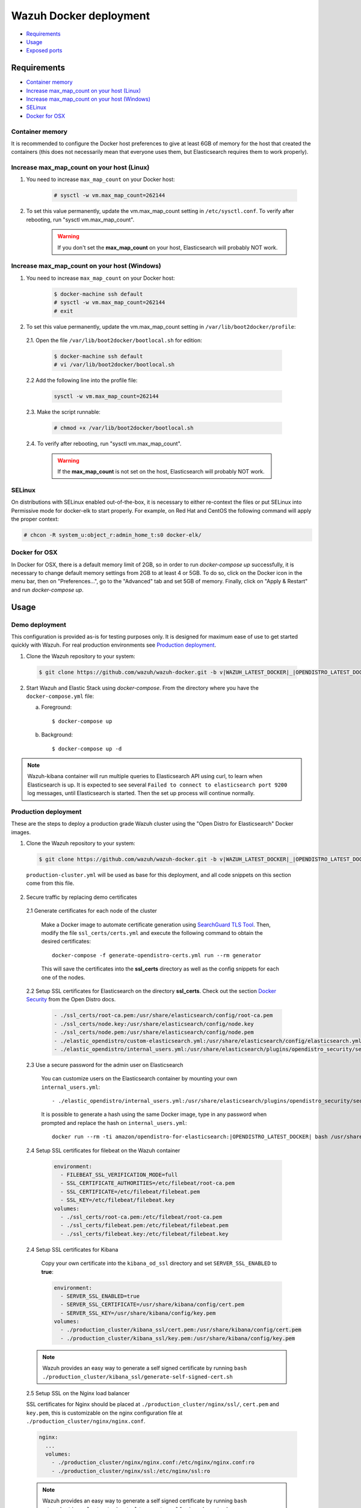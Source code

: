 .. Copyright (C) 2021 Wazuh, Inc.

.. _wazuh-container:

Wazuh Docker deployment
=======================

- `Requirements`_
- `Usage`_
- `Exposed ports`_

Requirements
------------

- `Container memory`_
- `Increase max_map_count on your host (Linux)`_
- `Increase max_map_count on your host (Windows)`_
- `SELinux`_
- `Docker for OSX`_

Container memory
^^^^^^^^^^^^^^^^

It is recommended to configure the Docker host preferences to give at least 6GB of memory for the host that created the containers (this does not necessarily mean that everyone uses them, but Elasticsearch requires them to work properly).

Increase max_map_count on your host (Linux)
^^^^^^^^^^^^^^^^^^^^^^^^^^^^^^^^^^^^^^^^^^^

#. You need to increase ``max_map_count`` on your Docker host:

    .. code-block:: console

      # sysctl -w vm.max_map_count=262144

#. To set this value permanently, update the vm.max_map_count setting in ``/etc/sysctl.conf``. To verify after rebooting, run "sysctl vm.max_map_count".

    .. warning::

      If you don't set the **max_map_count** on your host, Elasticsearch will probably NOT work.

Increase max_map_count on your host (Windows)
^^^^^^^^^^^^^^^^^^^^^^^^^^^^^^^^^^^^^^^^^^^^^

#. You need to increase ``max_map_count`` on your Docker host:

    .. code-block:: console

      $ docker-machine ssh default
      # sysctl -w vm.max_map_count=262144
      # exit

#. To set this value permanently, update the vm.max_map_count setting in ``/var/lib/boot2docker/profile``:

  2.1. Open the file ``/var/lib/boot2docker/bootlocal.sh`` for edition:

     .. code-block:: console

      $ docker-machine ssh default
      # vi /var/lib/boot2docker/bootlocal.sh

  2.2 Add the following line into the profile file:

     .. code-block:: console

      sysctl -w vm.max_map_count=262144

  2.3. Make the script runnable:

     .. code-block:: console

      # chmod +x /var/lib/boot2docker/bootlocal.sh

  2.4. To verify after rebooting, run "sysctl vm.max_map_count".

    .. warning::

      If the **max_map_count** is not set on the host, Elasticsearch will probably NOT work.

SELinux
^^^^^^^

On distributions with SELinux enabled out-of-the-box, it is necessary to either re-context the files or put SELinux into Permissive mode for docker-elk to start properly. For example, on Red Hat and CentOS the following command will apply the proper context:

.. code-block:: console

  # chcon -R system_u:object_r:admin_home_t:s0 docker-elk/

Docker for OSX
^^^^^^^^^^^^^^

In Docker for OSX, there is a default memory limit of 2GB, so in order to run `docker-compose up` successfully, it is necessary to change default memory settings from 2GB to at least 4 or 5GB. To do so, click on the Docker icon in the menu bar, then on "Preferences...", go to the "Advanced" tab and set 5GB of memory. Finally, click on "Apply & Restart" and run `docker-compose up`.

Usage
-----

Demo deployment
^^^^^^^^^^^^^^^

This configuration is provided as-is for testing purposes only. It is designed for maximum ease of use to get started quickly with Wazuh. For real production environments see `Production deployment`_.


1. Clone the Wazuh repository to your system:

  .. code-block:: console

    $ git clone https://github.com/wazuh/wazuh-docker.git -b v|WAZUH_LATEST_DOCKER|_|OPENDISTRO_LATEST_DOCKER| --depth=1

2. Start Wazuh and Elastic Stack using `docker-compose`. From the directory where you have the ``docker-compose.yml`` file:

   a) Foreground::

      $ docker-compose up

   b) Background::

      $ docker-compose up -d

.. note::
  Wazuh-kibana container will run multiple queries to Elasticsearch API using curl, to learn when Elasticsearch is up. It is expected to see several ``Failed to connect to elasticsearch port 9200`` log messages, until Elasticsearch is started. Then the set up process will continue normally.


Production deployment
^^^^^^^^^^^^^^^^^^^^^

These are the steps to deploy a production grade Wazuh cluster using the "Open Distro for Elasticsearch" Docker images.


1. Clone the Wazuh repository to your system:

  .. code-block:: console

    $ git clone https://github.com/wazuh/wazuh-docker.git -b v|WAZUH_LATEST_DOCKER|_|OPENDISTRO_LATEST_DOCKER| --depth=1

  ``production-cluster.yml`` will be used as base for this deployment, and all code snippets on this section come from this file.

2. Secure traffic by replacing demo certificates

  2.1 Generate certificates for each node of the cluster

    Make a Docker image to automate certificate generation using `SearchGuard TLS Tool <https://docs.search-guard.com/latest/offline-tls-tool>`_. Then, modify the file ``ssl_certs/certs.yml`` and execute the following command to obtain the desired certificates::

      docker-compose -f generate-opendistro-certs.yml run --rm generator

    This will save the certificates into the **ssl_certs** directory as well as the config snippets for each one of the nodes.

  2.2 Setup SSL certificates for Elasticsearch on the directory **ssl_certs**. Check out the section `Docker Security <https://opendistro.github.io/for-elasticsearch-docs/docs/install/docker-security/>`_ from the Open Distro docs.

    .. code-block:: yaml

      - ./ssl_certs/root-ca.pem:/usr/share/elasticsearch/config/root-ca.pem
      - ./ssl_certs/node.key:/usr/share/elasticsearch/config/node.key
      - ./ssl_certs/node.pem:/usr/share/elasticsearch/config/node.pem
      - ./elastic_opendistro/custom-elasticsearch.yml:/usr/share/elasticsearch/config/elasticsearch.yml
      - ./elastic_opendistro/internal_users.yml:/usr/share/elasticsearch/plugins/opendistro_security/securityconfig/internal_users.yml


  2.3 Use a secure password for the admin user on Elasticsearch

    You can customize users on the Elasticsearch container by mounting your own ``internal_users.yml``::

      - ./elastic_opendistro/internal_users.yml:/usr/share/elasticsearch/plugins/opendistro_security/securityconfig/internal_users.yml

    It is possible to generate a hash using the same Docker image, type in any password when prompted and replace the hash on ``internal_users.yml``::

      docker run --rm -ti amazon/opendistro-for-elasticsearch:|OPENDISTRO_LATEST_DOCKER| bash /usr/share/elasticsearch/plugins/opendistro_security/tools/hash.sh


  2.4 Setup SSL certificates for filebeat on the Wazuh container

    .. code-block:: yaml

      environment:
        - FILEBEAT_SSL_VERIFICATION_MODE=full
        - SSL_CERTIFICATE_AUTHORITIES=/etc/filebeat/root-ca.pem
        - SSL_CERTIFICATE=/etc/filebeat/filebeat.pem
        - SSL_KEY=/etc/filebeat/filebeat.key
      volumes:
        - ./ssl_certs/root-ca.pem:/etc/filebeat/root-ca.pem
        - ./ssl_certs/filebeat.pem:/etc/filebeat/filebeat.pem
        - ./ssl_certs/filebeat.key:/etc/filebeat/filebeat.key

  2.4 Setup SSL certificates for Kibana

    Copy your own certificate into the ``kibana_od_ssl`` directory and set ``SERVER_SSL_ENABLED`` to **true**:

    .. code-block:: yaml

      environment:
        - SERVER_SSL_ENABLED=true
        - SERVER_SSL_CERTIFICATE=/usr/share/kibana/config/cert.pem
        - SERVER_SSL_KEY=/usr/share/kibana/config/key.pem
      volumes:
        - ./production_cluster/kibana_ssl/cert.pem:/usr/share/kibana/config/cert.pem
        - ./production_cluster/kibana_ssl/key.pem:/usr/share/kibana/config/key.pem

  .. note::
    Wazuh provides an easy way to generate a self signed certificate by running ``bash ./production_cluster/kibana_ssl/generate-self-signed-cert.sh``


  2.5 Setup SSL on the Nginx load balancer

  SSL certificates for Nginx should be placed at ``./production_cluster/nginx/ssl/``, ``cert.pem`` and ``key.pem``, this is customizable on the nginx configuration file at ``./production_cluster/nginx/nginx.conf``.

  .. code-block:: yaml

    nginx:
      ...
      volumes:
        - ./production_cluster/nginx/nginx.conf:/etc/nginx/nginx.conf:ro
        - ./production_cluster/nginx/ssl:/etc/nginx/ssl:ro

  .. note::
    Wazuh provides an easy way to generate a self signed certificate by running ``bash ./production_cluster/nginx/ssl/generate-self-signed-cert.sh``


3. Start Wazuh and Elastic Stack using ``docker-compose``:

   a) Foreground::

      $ docker-compose -f production-cluster.yml up

   b) Background::

      $ docker-compose -f production-cluster.yml up -d




Exposed ports
-------------

By default, the stack exposes the following ports:

+-----------+-----------------------------+
| **1514**  | Wazuh TCP                   |
+-----------+-----------------------------+
| **1515**  | Wazuh TCP                   |
+-----------+-----------------------------+
| **514**   | Wazuh UDP                   |
+-----------+-----------------------------+
| **55000** | Wazuh API                   |
+-----------+-----------------------------+
| **9200**  | Elasticsearch HTTP          |
+-----------+-----------------------------+
| **443**   | Kibana HTTPS                |
+-----------+-----------------------------+

.. note::
  Configuration is not dynamically reloaded, so it is necessary to restart the stack after changing the configuration of a component.
